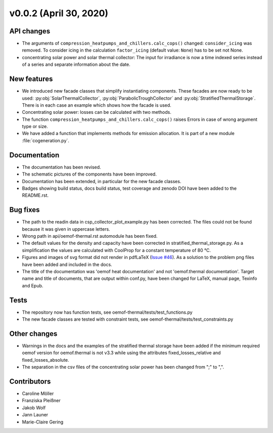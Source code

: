 v0.0.2 (April 30, 2020)
=============

API changes
-----------

* The arguments of ``compression_heatpumps_and_chillers.calc_cops()`` changed:
  ``consider_icing`` was removed. To consider icing in the calculation
  ``factor_icing`` (default value: ``None``) has to be set not None.
* concentrating solar power and solar thermal collector: The input for irradiance
  is now a time indexed series instead of a series and separate information
  about the date.

New features
------------

* We introduced new facade classes that simplify instantiating components. These facades are now
  ready to be used: :py:obj:`SolarThermalCollector`, :py:obj:`ParabolicTroughCollector` and
  :py:obj:`StratifiedThermalStorage`. There is in each case an example which shows how the facade is used.
* Concentrating solar power: losses can be calculated with two methods.
* The function ``compression_heatpumps_and_chillers.calc_cops()`` raises
  Errors in case of wrong argument type or size.
* We have added a function that implements methods for emission allocation. It is part of a new module
  :file:`cogeneration.py`.

Documentation
-------------

* The documentation has been revised.
* The schematic pictures of the components have been improved.
* Documentation has been extended, in particular for the new facade classes.
* Badges showing build status, docs build status, test coverage and zenodo DOI have been added to the
  README.rst.

Bug fixes
---------

* The path to the readin data in csp_collector_plot_example.py has been corrected. The files could not
  be found because it was given in uppercase letters.
* Wrong path in api/oemof-thermal.rst automodule has been fixed.
* The default values for the density and capacity have been corrected in stratified_thermal_storage.py.
  As a simplification the values are calculated with CoolProp for a constant temperature of 80 °C.
* Figures and images of svg format did not render in pdfLaTeX
  (`Issue #46 <https://github.com/oemof/oemof-thermal/issues/46>`_). As a solution to the problem png
  files have been added and included in the docs.
* The title of the documentation was 'oemof heat documentation' and not 'oemof.thermal
  documentation'. Target name and title of documents, that are output within conf.py,
  have been changed for LaTeX, manual page, Texinfo and Epub.

Tests
-----

* The repository now has function tests, see oemof-thermal/tests/test_functions.py
* The new facade classes are tested with constraint tests, see oemof-thermal/tests/test_constraints.py

Other changes
-------------

* Warnings in the docs and the examples of the stratified thermal storage have been added if
  the minimum required oemof version for oemof.thermal is not v3.3 while using the attributes
  fixed_losses_relative and fixed_losses_absolute.
* The separation in the csv files of the concentrating solar power has been changed from ";" to ",".

Contributors
------------

* Caroline Möller
* Franziska Pleißner
* Jakob Wolf
* Jann Launer
* Marie-Claire Gering
